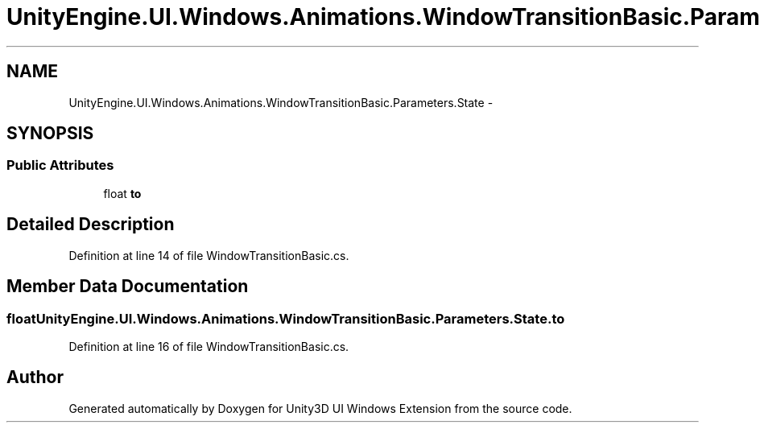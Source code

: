 .TH "UnityEngine.UI.Windows.Animations.WindowTransitionBasic.Parameters.State" 3 "Fri Apr 3 2015" "Version version 0.8a" "Unity3D UI Windows Extension" \" -*- nroff -*-
.ad l
.nh
.SH NAME
UnityEngine.UI.Windows.Animations.WindowTransitionBasic.Parameters.State \- 
.SH SYNOPSIS
.br
.PP
.SS "Public Attributes"

.in +1c
.ti -1c
.RI "float \fBto\fP"
.br
.in -1c
.SH "Detailed Description"
.PP 
Definition at line 14 of file WindowTransitionBasic\&.cs\&.
.SH "Member Data Documentation"
.PP 
.SS "float UnityEngine\&.UI\&.Windows\&.Animations\&.WindowTransitionBasic\&.Parameters\&.State\&.to"

.PP
Definition at line 16 of file WindowTransitionBasic\&.cs\&.

.SH "Author"
.PP 
Generated automatically by Doxygen for Unity3D UI Windows Extension from the source code\&.
